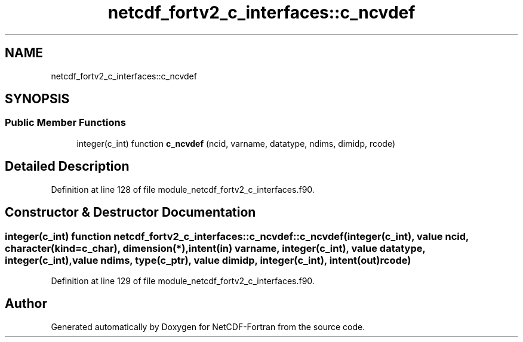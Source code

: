 .TH "netcdf_fortv2_c_interfaces::c_ncvdef" 3 "Wed Jan 17 2018" "Version 4.5.0-development" "NetCDF-Fortran" \" -*- nroff -*-
.ad l
.nh
.SH NAME
netcdf_fortv2_c_interfaces::c_ncvdef
.SH SYNOPSIS
.br
.PP
.SS "Public Member Functions"

.in +1c
.ti -1c
.RI "integer(c_int) function \fBc_ncvdef\fP (ncid, varname, datatype, ndims, dimidp, rcode)"
.br
.in -1c
.SH "Detailed Description"
.PP 
Definition at line 128 of file module_netcdf_fortv2_c_interfaces\&.f90\&.
.SH "Constructor & Destructor Documentation"
.PP 
.SS "integer(c_int) function netcdf_fortv2_c_interfaces::c_ncvdef::c_ncvdef (integer(c_int), value ncid, character(kind=c_char), dimension(*), intent(in) varname, integer(c_int), value datatype, integer(c_int), value ndims, type(c_ptr), value dimidp, integer(c_int), intent(out) rcode)"

.PP
Definition at line 129 of file module_netcdf_fortv2_c_interfaces\&.f90\&.

.SH "Author"
.PP 
Generated automatically by Doxygen for NetCDF-Fortran from the source code\&.
